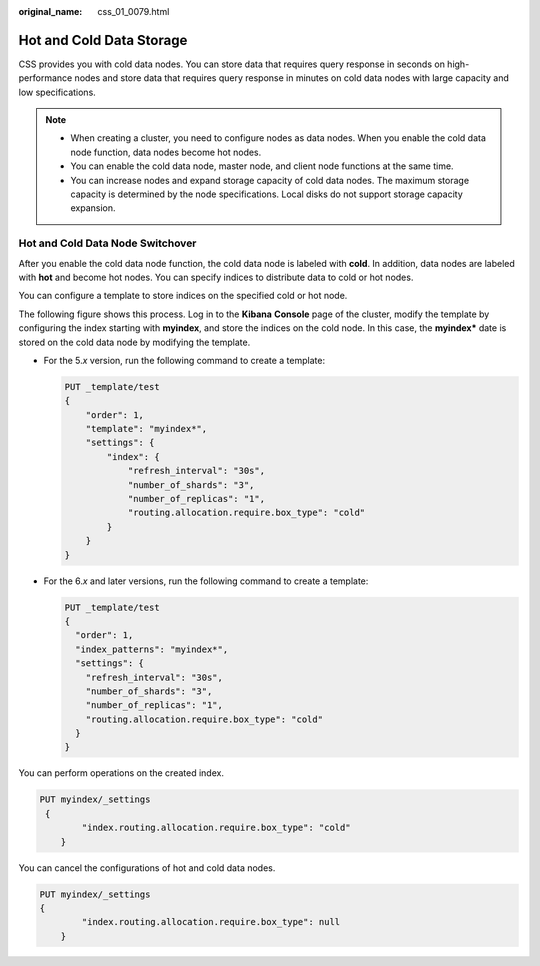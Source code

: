 :original_name: css_01_0079.html

.. _css_01_0079:

Hot and Cold Data Storage
=========================

CSS provides you with cold data nodes. You can store data that requires query response in seconds on high-performance nodes and store data that requires query response in minutes on cold data nodes with large capacity and low specifications.

.. note::

   -  When creating a cluster, you need to configure nodes as data nodes. When you enable the cold data node function, data nodes become hot nodes.
   -  You can enable the cold data node, master node, and client node functions at the same time.
   -  You can increase nodes and expand storage capacity of cold data nodes. The maximum storage capacity is determined by the node specifications. Local disks do not support storage capacity expansion.

Hot and Cold Data Node Switchover
---------------------------------

After you enable the cold data node function, the cold data node is labeled with **cold**. In addition, data nodes are labeled with **hot** and become hot nodes. You can specify indices to distribute data to cold or hot nodes.

You can configure a template to store indices on the specified cold or hot node.

The following figure shows this process. Log in to the **Kibana** **Console** page of the cluster, modify the template by configuring the index starting with **myindex**, and store the indices on the cold node. In this case, the **myindex\*** date is stored on the cold data node by modifying the template.

-  For the 5.\ *x* version, run the following command to create a template:

   .. code-block:: text

      PUT _template/test
      {
          "order": 1,
          "template": "myindex*",
          "settings": {
              "index": {
                  "refresh_interval": "30s",
                  "number_of_shards": "3",
                  "number_of_replicas": "1",
                  "routing.allocation.require.box_type": "cold"
              }
          }
      }

-  For the 6.\ *x* and later versions, run the following command to create a template:

   .. code-block:: text

      PUT _template/test
      {
        "order": 1,
        "index_patterns": "myindex*",
        "settings": {
          "refresh_interval": "30s",
          "number_of_shards": "3",
          "number_of_replicas": "1",
          "routing.allocation.require.box_type": "cold"
        }
      }

You can perform operations on the created index.

.. code-block:: text

   PUT myindex/_settings
    {
           "index.routing.allocation.require.box_type": "cold"
       }

You can cancel the configurations of hot and cold data nodes.

.. code-block:: text

   PUT myindex/_settings
   {
           "index.routing.allocation.require.box_type": null
       }
